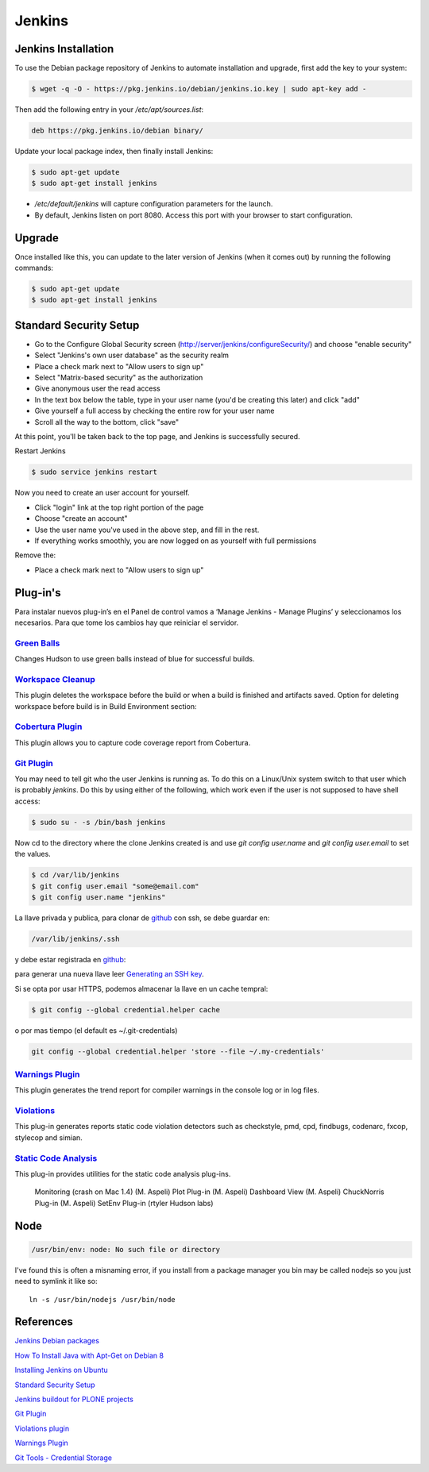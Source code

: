 =======
Jenkins
=======


Jenkins Installation
====================

To use the Debian package repository of Jenkins to automate installation and 
upgrade, first add the key to your system:

.. code-block:: bash

    $ wget -q -O - https://pkg.jenkins.io/debian/jenkins.io.key | sudo apt-key add -


Then add the following entry in your `/etc/apt/sources.list`:

.. code-block:: bash

    deb https://pkg.jenkins.io/debian binary/


Update your local package index, then finally install Jenkins:

.. code-block:: bash

    $ sudo apt-get update
    $ sudo apt-get install jenkins

* `/etc/default/jenkins` will capture configuration parameters for the launch.
* By default, Jenkins listen on port 8080. Access this port with your browser to start configuration.


Upgrade
=======

Once installed like this, you can update to the later version of Jenkins (when it comes out) by running the following commands:

.. code-block:: bash

    $ sudo apt-get update
    $ sudo apt-get install jenkins


Standard Security Setup
=======================

* Go to the Configure Global Security screen (http://server/jenkins/configureSecurity/) and choose "enable security"
* Select "Jenkins's own user database" as the security realm
* Place a check mark next to "Allow users to sign up"
* Select "Matrix-based security" as the authorization
* Give anonymous user the read access
* In the text box below the table, type in your user name (you'd be creating this later) and click "add"
* Give yourself a full access by checking the entire row for your user name
* Scroll all the way to the bottom, click "save"

.. image:: gsecurity.png

At this point, you'll be taken back to the top page, and Jenkins is successfully secured.

Restart Jenkins

.. code-block:: bash

    $ sudo service jenkins restart

Now you need to create an user account for yourself. 

* Click "login" link at the top right portion of the page
* Choose "create an account"
* Use the user name you've used in the above step, and fill in the rest.
* If everything works smoothly, you are now logged on as yourself with full permissions

.. image:: loggedon.png


Remove the:

* Place a check mark next to "Allow users to sign up"

Plug-in's
=========

Para instalar nuevos plug-in’s en el Panel de control vamos a ‘Manage Jenkins - Manage Plugins’ y seleccionamos los necesarios. Para que tome los cambios hay que reiniciar el servidor.

`Green Balls <https://wiki.jenkins-ci.org/display/JENKINS/Green+Balls>`_
------------------------------------------------------------------------
Changes Hudson to use green balls instead of blue for successful builds.

`Workspace Cleanup <https://wiki.jenkins-ci.org/display/JENKINS/Workspace+Cleanup+Plugin>`_
--------------------------------------------------------------------------------------------
This plugin deletes the workspace before the build or when a build is finished and artifacts saved.
Option for deleting workspace before build is in Build Environment section:

`Cobertura Plugin <https://wiki.jenkins-ci.org/display/JENKINS/Cobertura+Plugin>`_
----------------------------------------------------------------------------------
This plugin allows you to capture code coverage report from Cobertura.

`Git Plugin <https://wiki.jenkins-ci.org/display/JENKINS/Git+Plugin>`_
----------------------------------------------------------------------

You may need to tell git who the user Jenkins is running as. 
To do this on a Linux/Unix system switch to that user which is probably `jenkins`.
Do this by using either of the following, which work even if the user is not supposed to have shell access:

.. code-block:: sh

    $ sudo su - -s /bin/bash jenkins

Now cd to the directory where the clone Jenkins created is and use `git config user.name` and `git config user.email` to set the values.


.. code-block:: sh

    $ cd /var/lib/jenkins
    $ git config user.email "some@email.com"
    $ git config user.name "jenkins"


La llave privada y publica, para clonar de `github <https://github.com>`_ con ssh, se debe guardar en:

.. code-block:: bash

    /var/lib/jenkins/.ssh

y debe estar registrada en `github <https://github.com>`_:

.. image:: sshandgpg.png

para generar una nueva llave leer `Generating an SSH key <https://help.github.com/articles/generating-an-ssh-key/>`_.

Si se opta por usar HTTPS,  podemos almacenar la llave en un cache tempral:

.. code-block:: sh

    $ git config --global credential.helper cache

o por mas tiempo (el default es ~/.git-credentials)

.. code-block:: sh

    git config --global credential.helper 'store --file ~/.my-credentials'


`Warnings Plugin <https://wiki.jenkins-ci.org/display/JENKINS/Warnings+Plugin>`_
--------------------------------------------------------------------------------
This plugin generates the trend report for compiler warnings in the console log or in log files.


`Violations <https://wiki.jenkins-ci.org/display/JENKINS/Violations>`_
----------------------------------------------------------------------
This plug-in generates reports static code violation detectors such as checkstyle, pmd, cpd, findbugs, codenarc, fxcop, stylecop and simian.

`Static Code Analysis <https://wiki.jenkins-ci.org/display/JENKINS/Static+Code+Analysis+Plug-ins>`_
---------------------------------------------------------------------------------------------------
This plug-in provides utilities for the static code analysis plug-ins.


    Monitoring (crash on Mac 1.4) (M. Aspeli)
    Plot Plug-in (M. Aspeli)
    Dashboard View (M. Aspeli)
    ChuckNorris Plug-in (M. Aspeli)
    SetEnv Plug-in (rtyler Hudson labs)


Node
====
.. code-block:: sh

    /usr/bin/env: node: No such file or directory

I've found this is often a misnaming error, if you install from a package 
manager you bin may be called nodejs so you just need to symlink it like so::

    ln -s /usr/bin/nodejs /usr/bin/node


References
==========

`Jenkins Debian packages <https://pkg.jenkins.io/debian-stable/>`_

`How To Install Java with Apt-Get on Debian 8 <https://www.digitalocean.com/community/tutorials/how-to-install-java-with-apt-get-on-debian-8>`_

`Installing Jenkins on Ubuntu <https://wiki.jenkins-ci.org/display/JENKINS/Installing+Jenkins+on+Ubuntu>`_

`Standard Security Setup <https://wiki.jenkins-ci.org/display/JENKINS/Standard+Security+Setup>`_

`Jenkins buildout for PLONE projects <https://buildoutjenkins.readthedocs.org/en/latest/index.html>`_

`Git Plugin <https://wiki.jenkins-ci.org/display/JENKINS/Git+Plugin>`_

`Violations plugin <https://wiki.jenkins-ci.org/display/JENKINS/Violations>`_

`Warnings Plugin <https://wiki.jenkins-ci.org/display/JENKINS/Warnings+Plugin>`_

`Git Tools - Credential Storage <https://git-scm.com/book/en/v2/Git-Tools-Credential-Storage>`_
